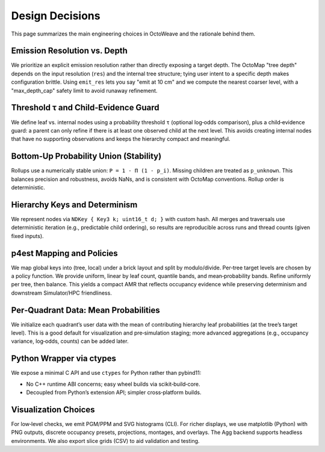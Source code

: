 Design Decisions
================

This page summarizes the main engineering choices in OctoWeave and the rationale
behind them.

Emission Resolution vs. Depth
-----------------------------

We prioritize an explicit emission resolution rather than directly exposing a target
depth. The OctoMap "tree depth" depends on the input resolution (``res``) and the
internal tree structure; tying user intent to a specific depth makes configuration
brittle. Using ``emit_res`` lets you say "emit at 10 cm" and we compute the nearest
coarser level, with a "max_depth_cap" safety limit to avoid runaway refinement.

Threshold τ and Child‑Evidence Guard
------------------------------------

We define leaf vs. internal nodes using a probability threshold ``τ`` (optional
log‑odds comparison), plus a child‑evidence guard: a parent can only refine if there
is at least one observed child at the next level. This avoids creating internal nodes
that have no supporting observations and keeps the hierarchy compact and meaningful.

Bottom‑Up Probability Union (Stability)
---------------------------------------

Rollups use a numerically stable union: ``P = 1 - Π (1 - p_i)``. Missing children are
treated as ``p_unknown``. This balances precision and robustness, avoids NaNs, and is
consistent with OctoMap conventions. Rollup order is deterministic.

Hierarchy Keys and Determinism
------------------------------

We represent nodes via ``NDKey { Key3 k; uint16_t d; }`` with custom hash. All merges
and traversals use deterministic iteration (e.g., predictable child ordering), so
results are reproducible across runs and thread counts (given fixed inputs).

p4est Mapping and Policies
--------------------------

We map global keys into (tree, local) under a brick layout and split by modulo/divide.
Per‑tree target levels are chosen by a policy function. We provide uniform, linear by
leaf count, quantile bands, and mean‑probability bands. Refine uniformly per tree, then
balance. This yields a compact AMR that reflects occupancy evidence while preserving
determinism and downstream Simulator/HPC friendliness.

Per‑Quadrant Data: Mean Probabilities
-------------------------------------

We initialize each quadrant’s user data with the mean of contributing hierarchy leaf
probabilities (at the tree’s target level). This is a good default for visualization
and pre‑simulation staging; more advanced aggregations (e.g., occupancy variance,
log‑odds, counts) can be added later.

Python Wrapper via ctypes
-------------------------

We expose a minimal C API and use ``ctypes`` for Python rather than pybind11:

* No C++ runtime ABI concerns; easy wheel builds via scikit‑build‑core.
* Decoupled from Python’s extension API; simpler cross‑platform builds.

Visualization Choices
---------------------

For low‑level checks, we emit PGM/PPM and SVG histograms (CLI). For richer displays,
we use matplotlib (Python) with PNG outputs, discrete occupancy presets, projections,
montages, and overlays. The Agg backend supports headless environments. We also export
slice grids (CSV) to aid validation and testing.
